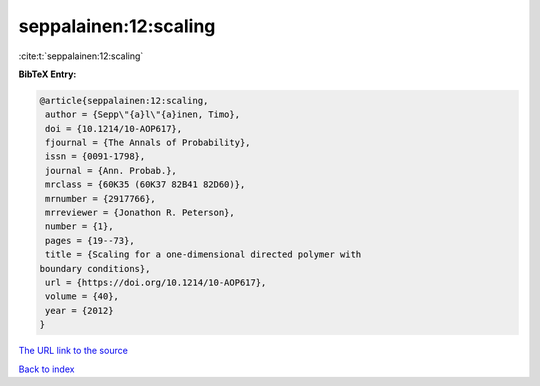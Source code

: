 seppalainen:12:scaling
======================

:cite:t:`seppalainen:12:scaling`

**BibTeX Entry:**

.. code-block:: bibtex

   @article{seppalainen:12:scaling,
    author = {Sepp\"{a}l\"{a}inen, Timo},
    doi = {10.1214/10-AOP617},
    fjournal = {The Annals of Probability},
    issn = {0091-1798},
    journal = {Ann. Probab.},
    mrclass = {60K35 (60K37 82B41 82D60)},
    mrnumber = {2917766},
    mrreviewer = {Jonathon R. Peterson},
    number = {1},
    pages = {19--73},
    title = {Scaling for a one-dimensional directed polymer with
   boundary conditions},
    url = {https://doi.org/10.1214/10-AOP617},
    volume = {40},
    year = {2012}
   }

`The URL link to the source <ttps://doi.org/10.1214/10-AOP617}>`__


`Back to index <../By-Cite-Keys.html>`__

